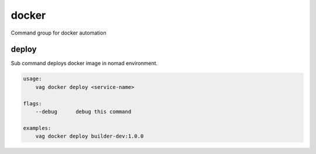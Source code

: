 docker
******
Command group for docker automation

deploy
------
Sub command deploys docker image in nomad environment.

.. code-block:: bash

    usage:
        vag docker deploy <service-name>

    flags:
        --debug      debug this command

    examples:
        vag docker deploy builder-dev:1.0.0

